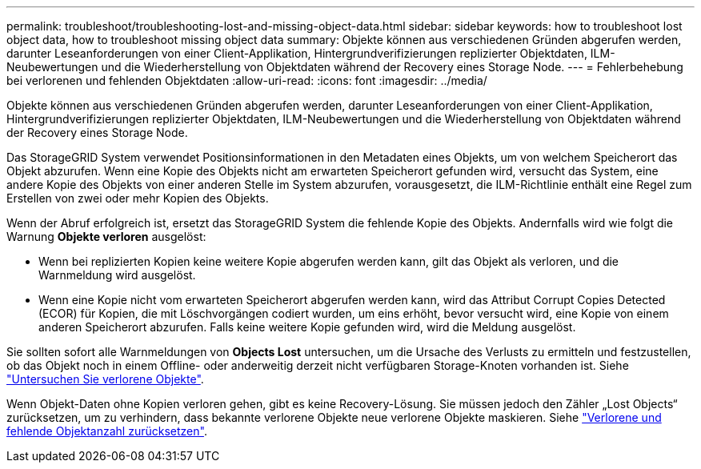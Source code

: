 ---
permalink: troubleshoot/troubleshooting-lost-and-missing-object-data.html 
sidebar: sidebar 
keywords: how to troubleshoot lost object data, how to troubleshoot missing object data 
summary: Objekte können aus verschiedenen Gründen abgerufen werden, darunter Leseanforderungen von einer Client-Applikation, Hintergrundverifizierungen replizierter Objektdaten, ILM-Neubewertungen und die Wiederherstellung von Objektdaten während der Recovery eines Storage Node. 
---
= Fehlerbehebung bei verlorenen und fehlenden Objektdaten
:allow-uri-read: 
:icons: font
:imagesdir: ../media/


[role="lead"]
Objekte können aus verschiedenen Gründen abgerufen werden, darunter Leseanforderungen von einer Client-Applikation, Hintergrundverifizierungen replizierter Objektdaten, ILM-Neubewertungen und die Wiederherstellung von Objektdaten während der Recovery eines Storage Node.

Das StorageGRID System verwendet Positionsinformationen in den Metadaten eines Objekts, um von welchem Speicherort das Objekt abzurufen. Wenn eine Kopie des Objekts nicht am erwarteten Speicherort gefunden wird, versucht das System, eine andere Kopie des Objekts von einer anderen Stelle im System abzurufen, vorausgesetzt, die ILM-Richtlinie enthält eine Regel zum Erstellen von zwei oder mehr Kopien des Objekts.

Wenn der Abruf erfolgreich ist, ersetzt das StorageGRID System die fehlende Kopie des Objekts. Andernfalls wird wie folgt die Warnung *Objekte verloren* ausgelöst:

* Wenn bei replizierten Kopien keine weitere Kopie abgerufen werden kann, gilt das Objekt als verloren, und die Warnmeldung wird ausgelöst.
* Wenn eine Kopie nicht vom erwarteten Speicherort abgerufen werden kann, wird das Attribut Corrupt Copies Detected (ECOR) für Kopien, die mit Löschvorgängen codiert wurden, um eins erhöht, bevor versucht wird, eine Kopie von einem anderen Speicherort abzurufen. Falls keine weitere Kopie gefunden wird, wird die Meldung ausgelöst.


Sie sollten sofort alle Warnmeldungen von *Objects Lost* untersuchen, um die Ursache des Verlusts zu ermitteln und festzustellen, ob das Objekt noch in einem Offline- oder anderweitig derzeit nicht verfügbaren Storage-Knoten vorhanden ist. Siehe link:../troubleshoot/investigating-lost-objects.html["Untersuchen Sie verlorene Objekte"].

Wenn Objekt-Daten ohne Kopien verloren gehen, gibt es keine Recovery-Lösung. Sie müssen jedoch den Zähler „Lost Objects“ zurücksetzen, um zu verhindern, dass bekannte verlorene Objekte neue verlorene Objekte maskieren. Siehe link:resetting-lost-and-missing-object-counts.html["Verlorene und fehlende Objektanzahl zurücksetzen"].
